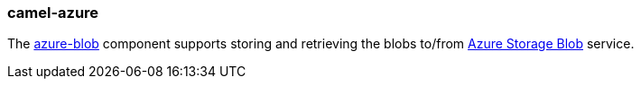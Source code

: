 ### camel-azure

The https://github.com/apache/camel/blob/camel-{camel-version}/components/camel-azure/src/main/docs/azure-blob-component.adoc[azure-blob,window=_blank] component supports storing and retrieving the blobs to/from https://azure.microsoft.com/services/storage/blobs/[Azure Storage Blob,window=_blank] service.

